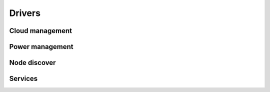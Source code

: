=======
Drivers
=======

Cloud management
----------------

.. cloud_driver_doc:: devstack

.. cloud_driver_doc:: fuel

.. cloud_driver_doc:: tcpcloud


Power management
----------------

.. driver_doc:: libvirt

.. driver_doc:: ipmi


Node discover
-------------

.. driver_doc:: node_list


Services
--------

.. driver_doc:: process

.. driver_doc:: linux_service

.. driver_doc:: screen

.. driver_doc:: salt_service

.. driver_doc:: pcs_service

.. driver_doc:: pcs_or_linux_service
